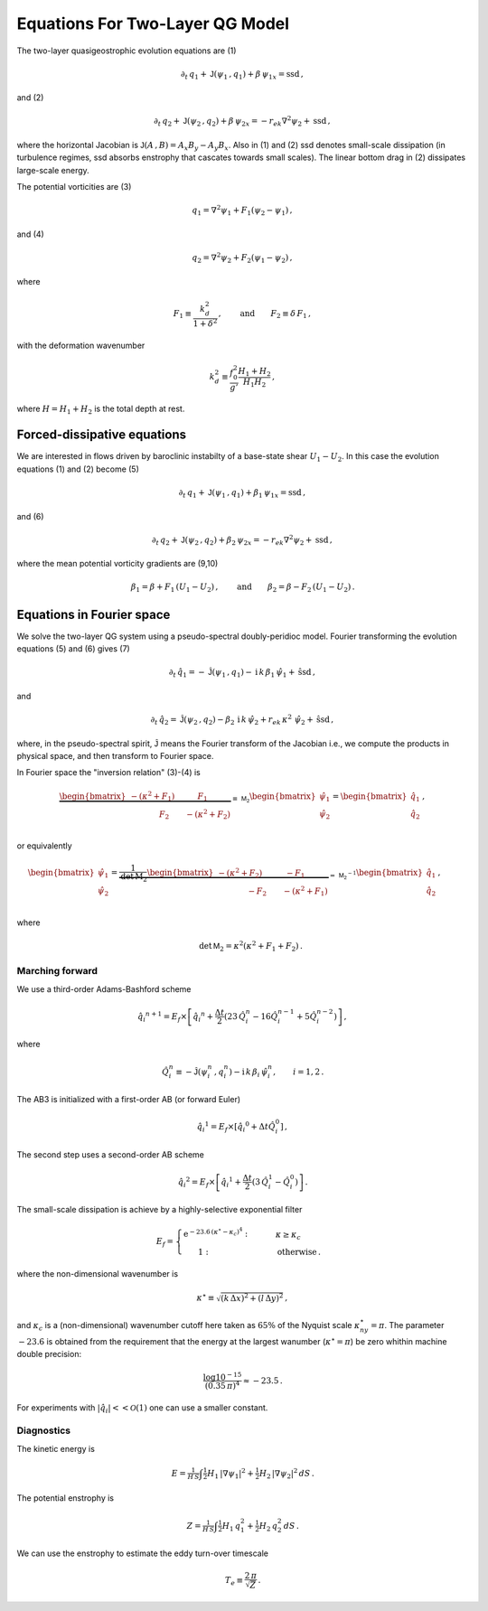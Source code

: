 
Equations For Two-Layer QG Model
================================

The two-layer quasigeostrophic evolution equations are (1)

.. math::


   \partial_t\,{q_1} + \mathsf{J}\left(\psi_1\,, q_1\right) + \beta\, {\psi_1}_x = \text{ssd} \,,

and (2)

.. math::


   \partial_t\,{q_2} + \mathsf{J}\left(\psi_2\,, q_2\right)+ \beta\, {\psi_2}_x = -r_{ek}\nabla^2 \psi_2 + \text{ssd}\,,

where the horizontal Jacobian is
:math:`\mathsf{J}\left(A\,, B\right) = A_x B_y - A_y B_x`. Also in (1)
and (2) ssd denotes small-scale dissipation (in turbulence regimes, ssd
absorbs enstrophy that cascates towards small scales). The linear bottom
drag in (2) dissipates large-scale energy.

The potential vorticities are (3)

.. math::


   {q_1} = \nabla^2\psi_1 + F_1\left(\psi_2 - \psi_1\right)\,,

and (4)

.. math::


   {q_2} = \nabla^2\psi_2 + F_2\left(\psi_1 - \psi_2\right)\,,

where

.. math::


   F_1 \equiv \frac{k_d^2}{1 + \delta^2}\,, \qquad \text{and} \qquad F_2 \equiv \delta \,F_1\,,

with the deformation wavenumber

.. math::


   k_d^2 \equiv\frac{f_0^2}{g'}\frac{H_1+H_2}{H_1 H_2}\,,

where :math:`H = H_1 + H_2` is the total depth at rest.

Forced-dissipative equations
----------------------------

We are interested in flows driven by baroclinic instabilty of a
base-state shear :math:`U_1-U_2`. In this case the evolution equations
(1) and (2) become (5)

.. math::


   \partial_t\,{q_1} + \mathsf{J}\left(\psi_1\,, q_1\right) + \beta_1\, {\psi_1}_x = \text{ssd} \,,

and (6)

.. math::


   \partial_t\,{q_2} + \mathsf{J}\left(\psi_2\,, q_2\right)+ \beta_2\, {\psi_2}_x = -r_{ek}\nabla^2 \psi_2 + \text{ssd}\,,

where the mean potential vorticity gradients are (9,10)

.. math::


   \beta_1 = \beta + F_1\,\left(U_1 - U_2\right)\,, \qquad \text{and} \qquad \beta_2 = \beta - F_2\,\left( U_1 - U_2\right)\,.

Equations in Fourier space
--------------------------

We solve the two-layer QG system using a pseudo-spectral doubly-peridioc
model. Fourier transforming the evolution equations (5) and (6) gives
(7)

.. math::


   \partial_t\,{\hat{q}_1} = - \hat{\mathsf{J}}\left(\psi_1\,, q_1\right) - \text{i}\,k\, \beta_1\, {\hat{\psi}_1} + \hat{\text{ssd}} \,,

and

.. math::


   \partial_t\,{\hat{q}_2} = \hat{\mathsf{J}}\left(\psi_2\,, q_2\right)- \beta_2\, \text{i}\,k\, {\hat{\psi}_2}  + r_{ek}\,\kappa^2\,\, \hat{\psi}_2 + \hat{\text{ssd}}\,,

where, in the pseudo-spectral spirit, :math:`\hat{\mathsf{J}}` means the
Fourier transform of the Jacobian i.e., we compute the products in
physical space, and then transform to Fourier space.

In Fourier space the "inversion relation" (3)-(4) is

.. math::


   \underbrace{\begin{bmatrix}
   -(\kappa^2 + F_1) \qquad \:\:\:\:F_1\\
   \:\:\:\:\:\:\:\:\:\:\:\:\:\:\:\:\:F_2 \qquad - (\kappa^2 + F_2)
   \end{bmatrix}}_{\equiv \,\mathsf{M_2}}
   \begin{bmatrix}
   \hat{\psi}_1\\
   \hat{\psi}_2\\
   \end{bmatrix}
   =\begin{bmatrix}
   \hat{q}_1\\
   \hat{q}_2\\
   \end{bmatrix}
   \,,

or equivalently

.. math::


   \begin{bmatrix}
   \hat{\psi}_1\\
   \hat{\psi}_2\\
   \end{bmatrix}
   =\underbrace{\frac{1}{\text{det}\,\mathrm{M_2}}
   \begin{bmatrix}
   -(\kappa^2 + F_2) \qquad \:\:\:\:-F_1\\
   \:\:\:\:\:\:\:\:\:\:\:\:\:\:\:\:\:-F_2 \qquad - (\kappa^2 + F_1)
   \end{bmatrix}}_{=\,\mathsf{M_2}^{-1}}
   \begin{bmatrix}
   \hat{q}_1\\
   \hat{q}_2\\
   \end{bmatrix}
   \,,\qquad

where

.. math::


   \qquad \text{det}\,\mathsf{M}_2 = \kappa^2\left(\kappa^2 + F_1 + F_2\right)\,.

Marching forward
~~~~~~~~~~~~~~~~

We use a third-order Adams-Bashford scheme

.. math::


   {\hat{q}_i}^{n+1} = E_f\times\left[{\hat{q}_i}^{n} + \frac{\Delta t}{2}\left(23\, \hat{Q}_i^{n} -  16\hat{Q}_i^{n-1} + 5 \hat{Q}_i^{n-2}\right)\right]\,,

where

.. math::


   \hat{Q}_i^n \equiv - \hat{\mathsf{J}}\left(\psi_i^n\,, q_i^n\right) - \text{i}\,k\, \beta_i\, {\hat{\psi}_i^n}, \qquad i = 1,2\,.

The AB3 is initialized with a first-order AB (or forward Euler)

.. math::


   {\hat{q}_i}^{1} = E_f\times\left[{\hat{q}_i}^{0} + \Delta t \hat{Q}_i^{0}\right]\,,

The second step uses a second-order AB scheme

.. math::


   {\hat{q}_i}^{2} = E_f\times\left[{\hat{q}_i}^{1} + \frac{\Delta t}{2}\left(3\, \hat{Q}_i^{1} -  \hat{Q}_i^0\right)\right]\,.

The small-scale dissipation is achieve by a highly-selective exponential
filter

.. math::


   E_f =\begin{cases} \text{e}^{-23.6\,\left(\kappa^{\star} - \kappa_c\right)^4}: &\qquad \kappa \ge\kappa_c\\
   \,\,\,\,\,\,\,\,\,\,\,1:&\qquad \text{otherwise}\,.
   \end{cases}

where the non-dimensional wavenumber is

.. math::


   \kappa^{\star} \equiv \sqrt{ (k\,\Delta x)^2 + (l\,\Delta y)^2 }\, ,

and :math:`\kappa_c` is a (non-dimensional) wavenumber cutoff here taken
as :math:`65\%` of the Nyquist scale :math:`\kappa^{\star}_{ny} = \pi`.
The parameter :math:`-23.6` is obtained from the requirement that the
energy at the largest wanumber (:math:`\kappa^{\star} = \pi`) be zero
whithin machine double precision:

.. math::


   \frac{\log 10^{-15}}{(0.35\, \pi)^4} \approx -23.5\,.

For experiments with :math:`|\hat{q_i}|<<\mathcal{O}(1)` one can use a
smaller constant.

Diagnostics
~~~~~~~~~~~

The kinetic energy is

.. math::


   E = \tfrac{1}{H\,S} \int  \tfrac{1}{2} H_1 \, |\nabla \psi_1|^2 +  \tfrac{1}{2} H_2 \, |\nabla \psi_2|^2 \, d S\,.

The potential enstrophy is

.. math::


   Z = \tfrac{1}{H\,S}\int \tfrac{1}{2}H_1 \, q_1^2 + \tfrac{1}{2} H_2 \, q_2^2 \, d S\,.

We can use the enstrophy to estimate the eddy turn-over timescale

.. math::


   T_e \equiv \frac{2\,\pi}{\sqrt{Z}}\,.

